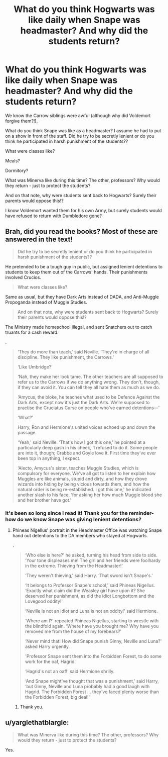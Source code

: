 #+TITLE: What do you think Hogwarts was like daily when Snape was headmaster? And why did the students return?

* What do you think Hogwarts was like daily when Snape was headmaster? And why did the students return?
:PROPERTIES:
:Author: justanecho_
:Score: 3
:DateUnix: 1550541964.0
:DateShort: 2019-Feb-19
:FlairText: Discussion
:END:
We know the Carrow siblings were awful (although why did Voldemort forgive them?!),

What do you think Snape was like as a headmaster? I assume he had to put on a show in front of the staff. Did he try to be secretly lenient or do you think he participated in harsh punishment of the students??

What were classes like?

Meals?

Dormitory?

What was Minerva like during this time? The other, professors? Why would they return - just to protect the students?

And on that note, why were students sent back to Hogwarts? Surely their parents would oppose this!?

I know Voldemort wanted them for his own Army, but surely students would have refused to return with Dumbledore gone?


** Brah, did you read the books? Most of these are answered in the text!

#+begin_quote
  Did he try to be secretly lenient or do you think he participated in harsh punishment of the students??
#+end_quote

He pretended to be a tough guy in public, but assigned lenient detentions to students to keep them out of the Carrows' hands. Their punishments involved Crucios.

#+begin_quote
  What were classes like?
#+end_quote

Same as usual, but they have Dark Arts instead of DADA, and Anti-Muggle Propoganda instead of Muggle Studies.

#+begin_quote
  And on that note, why were students sent back to Hogwarts? Surely their parents would oppose this!?
#+end_quote

The Ministry made homeschool illegal, and sent Snatchers out to catch truants for a cash reward.

.

#+begin_quote
  ‘They do more than teach,' said Neville. ‘They're in charge of all discipline. They like punishment, the Carrows.'

  ‘Like Umbridge?'

  ‘Nah, they make her look tame. The other teachers are all supposed to refer us to the Carrows if we do anything wrong. They don't, though, if they can avoid it. You can tell they all hate them as much as we do.

  ‘Amycus, the bloke, he teaches what used to be Defence Against the Dark Arts, except now it's just the Dark Arts. We're supposed to practise the Cruciatus Curse on people who've earned detentions---'

  ‘What?'

  Harry, Ron and Hermione's united voices echoed up and down the passage.

  ‘Yeah,' said Neville. ‘That's how I got this one,' he pointed at a particularly deep gash in his cheek, ‘I refused to do it. Some people are into it, though; Crabbe and Goyle love it. First time they've ever been top in anything, I expect.

  ‘Alecto, Amycus's sister, teaches Muggle Studies, which is compulsory for everyone. We've all got to listen to her explain how Muggles are like animals, stupid and dirty, and how they drove wizards into hiding by being vicious towards them, and how the natural order is being re-established. I got this one,' he indicated another slash to his face, ‘for asking her how much Muggle blood she and her brother have got.'
#+end_quote
:PROPERTIES:
:Author: 4ecks
:Score: 19
:DateUnix: 1550544443.0
:DateShort: 2019-Feb-19
:END:

*** It's been so long since I read it! Thank you for the reminder- how do we know Snape was giving lenient detentions?
:PROPERTIES:
:Author: justanecho_
:Score: 1
:DateUnix: 1550546979.0
:DateShort: 2019-Feb-19
:END:

**** Phineas Nigellus' portrait in the Headmaster Office was watching Snape hand out detentions to the DA members who stayed at Hogwarts.

.

#+begin_quote
  ‘Who else is here?' he asked, turning his head from side to side. ‘Your tone displeases me! The girl and her friends were foolhardy in the extreme. Thieving from the Headmaster!'

  ‘They weren't thieving,' said Harry. ‘That sword isn't Snape's.'

  ‘It belongs to Professor Snape's school,' said Phineas Nigellus. ‘Exactly what claim did the Weasley girl have upon it? She deserved her punishment, as did the idiot Longbottom and the Lovegood oddity!'

  ‘Neville is not an idiot and Luna is not an oddity!' said Hermione.

  ‘Where am I?' repeated Phineas Nigellus, starting to wrestle with the blindfold again. ‘Where have you brought me? Why have you removed me from the house of my forebears?'

  ‘Never mind that! How did Snape punish Ginny, Neville and Luna?' asked Harry urgently.

  'Professor Snape sent them into the Forbidden Forest, to do some work for the oaf, Hagrid.'

  ‘Hagrid's not an oaf!' said Hermione shrilly.

  ‘And Snape might've thought that was a punishment,' said Harry, ‘but Ginny, Neville and Luna probably had a good laugh with Hagrid. The Forbidden Forest ... they've faced plenty worse than the Forbidden Forest, big deal!'
#+end_quote
:PROPERTIES:
:Author: 4ecks
:Score: 11
:DateUnix: 1550547652.0
:DateShort: 2019-Feb-19
:END:

***** Thank you.
:PROPERTIES:
:Author: justanecho_
:Score: 1
:DateUnix: 1550548841.0
:DateShort: 2019-Feb-19
:END:


** u/yarglethatblargle:
#+begin_quote
  What was Minerva like during this time? The other, professors? Why would they return - just to protect the students?
#+end_quote

Yes.

​
:PROPERTIES:
:Author: yarglethatblargle
:Score: 7
:DateUnix: 1550549797.0
:DateShort: 2019-Feb-19
:END:
